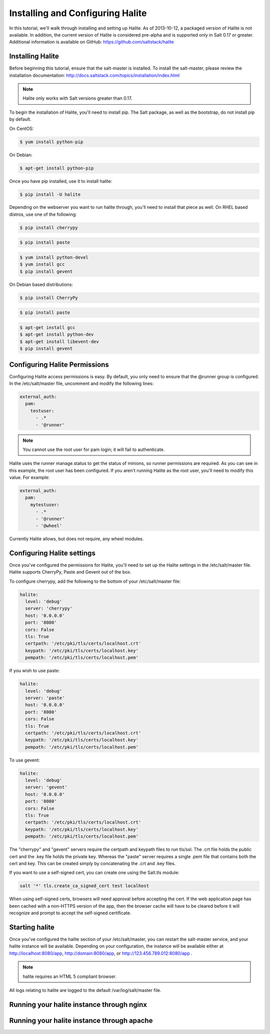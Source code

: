 =================================
Installing and Configuring Halite
=================================

In this tutorial, we'll walk through installing and setting up Halite. As of
2013-10-12, a packaged version of Halite is not available. In addition, the
current version of Halite is considered pre-alpha and is supported only in
Salt 0.17 or greater. Additional information is available on GitHub:
https://github.com/saltstack/halite

Installing Halite
=================

Before beginning this tutorial, ensure that the salt-master is installed. To
install the salt-master, please review the installation documentation:
http://docs.saltstack.com/topics/installation/index.html

.. note::

    Halite only works with Salt versions greater than 0.17.


To begin the installation of Halite, you'll need to install pip. The
Salt package, as well as the bootstrap, do not install pip by default.

On CentOS:

.. code-block:: bash

    $ yum install python-pip


On Debian:

.. code-block:: bash

    $ apt-get install python-pip


Once you have pip installed, use it to install halite:

.. code-block:: bash

    $ pip install -U halite


Depending on the webserver you want to run halite through, you'll need to
install that piece as well. On RHEL based distros, use one of the following:

.. code-block:: bash

    $ pip install cherrypy


.. code-block:: bash

    $ pip install paste


.. code-block:: bash

    $ yum install python-devel
    $ yum install gcc
    $ pip install gevent


On Debian based distributions:

.. code-block:: bash

    $ pip install CherryPy


.. code-block:: bash

    $ pip install paste


.. code-block:: bash

    $ apt-get install gcc
    $ apt-get install python-dev
    $ apt-get install libevent-dev
    $ pip install gevent


Configuring Halite Permissions
==============================

Configuring Halite access permissions is easy. By default, you only need to
ensure that the @runner group is configured. In the /etc/salt/master file,
uncomment and modify the following lines:

.. code-block:: yaml

    external_auth:
      pam:
        testuser:
          - .*
          - '@runner'


.. note::

    You cannot use the root user for pam login; it will fail to authenticate.

Halite uses the runner manage.status to get the status of minions, so runner
permissions are required. As you can see in this example, the root user has
been configured. If you aren't running Halite as the root user, you'll need
to modify this value. For example:

.. code-block:: yaml

    external_auth:
      pam:
        mytestuser:
          - .*
          - '@runner'
          - '@wheel'


Currently Halite allows, but does not require, any wheel modules.


Configuring Halite settings
===========================

Once you've configured the permissions for Halite, you'll need to set up the
Halite settings in the /etc/salt/master file. Halite supports CherryPy, Paste
and Gevent out of the box.

To configure cherrypy, add the following to the bottom of your /etc/salt/master file:

.. code-block:: yaml

    halite:
      level: 'debug'
      server: 'cherrypy'
      host: '0.0.0.0'
      port: '8080'
      cors: False
      tls: True
      certpath: '/etc/pki/tls/certs/localhost.crt'
      keypath: '/etc/pki/tls/certs/localhost.key'
      pempath: '/etc/pki/tls/certs/localhost.pem'


If you wish to use paste:

.. code-block:: yaml

    halite:
      level: 'debug'
      server: 'paste'
      host: '0.0.0.0'
      port: '8080'
      cors: False
      tls: True
      certpath: '/etc/pki/tls/certs/localhost.crt'
      keypath: '/etc/pki/tls/certs/localhost.key'
      pempath: '/etc/pki/tls/certs/localhost.pem'


To use gevent:

.. code-block:: yaml

    halite:
      level: 'debug'
      server: 'gevent'
      host: '0.0.0.0'
      port: '8080'
      cors: False
      tls: True
      certpath: '/etc/pki/tls/certs/localhost.crt'
      keypath: '/etc/pki/tls/certs/localhost.key'
      pempath: '/etc/pki/tls/certs/localhost.pem'


The "cherrypy" and "gevent" servers require the certpath and keypath files
to run tls/ssl. The .crt file holds the public cert and the .key file holds
the private key. Whereas the "paste" server requires a single .pem file that
contains both the cert and key. This can be created simply by concatenating
the .crt and .key files.

If you want to use a self-signed cert, you can create one using the Salt.tls
module:

.. code-block:: bash

    salt '*' tls.create_ca_signed_cert test localhost


When using self-signed certs, browsers will need approval before accepting the
cert. If the web application page has been cached with a non-HTTPS version of
the app, then the browser cache will have to be cleared before it will
recognize and prompt to accept the self-signed certificate.


Starting halite
===============

Once you've configured the halite section of your /etc/salt/master, you can
restart the salt-master service, and your halite instance will be available.
Depending on your configuration, the instance will be available either at
http://localhost:8080/app, http://domain:8080/app, or 
http://123.456.789.012:8080/app .

.. note::

    halite requires an HTML 5 compliant browser.


All logs relating to halite are logged to the default /var/log/salt/master file.


Running your halite instance through nginx
==========================================



Running your halite instance through apache
===========================================


